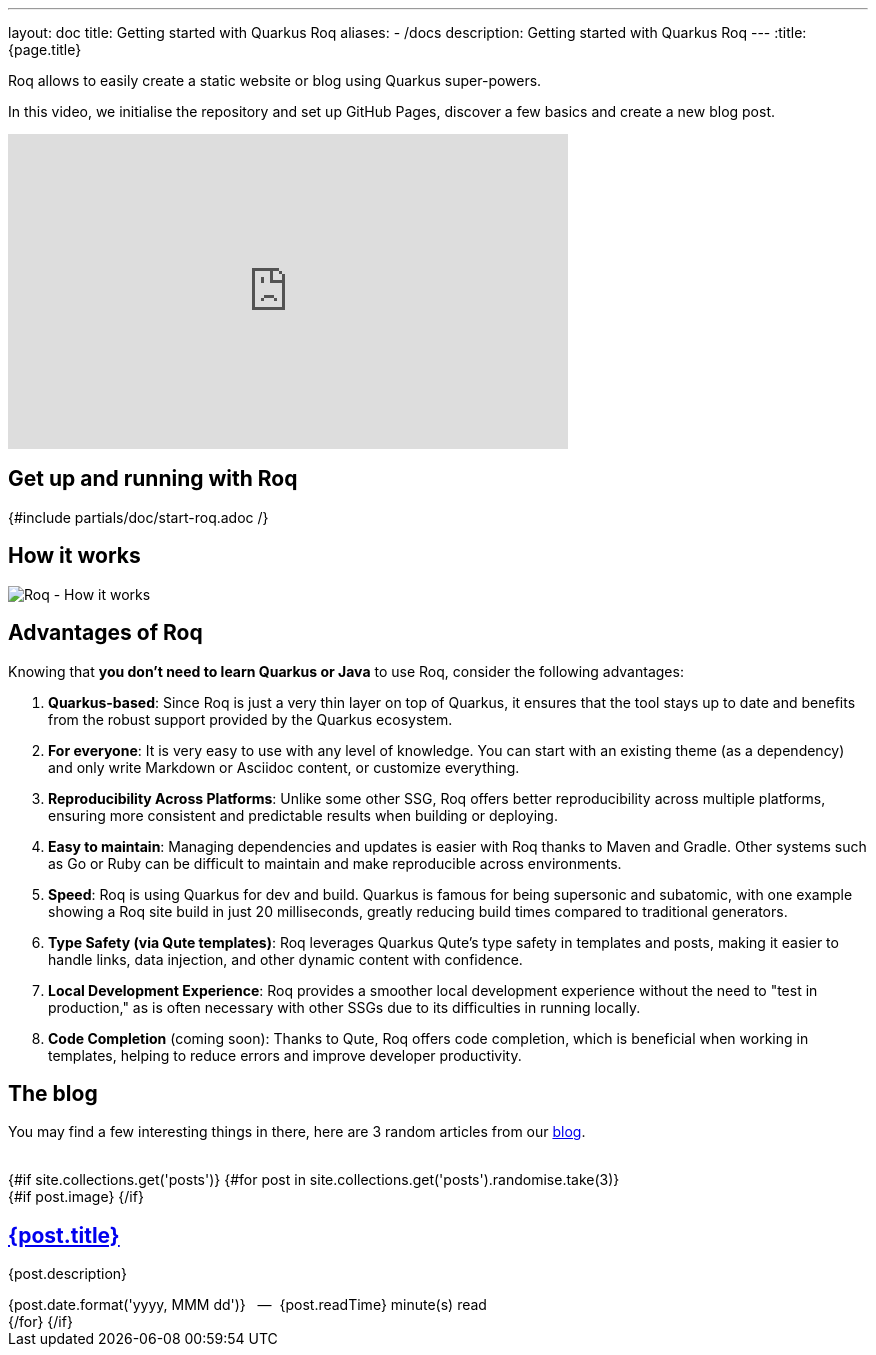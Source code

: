 ---
layout: doc
title: Getting started with Quarkus Roq
aliases:
  - /docs
description: Getting started with Quarkus Roq
---
:title: {page.title}

Roq allows to easily create a static website or blog using Quarkus super-powers.

In this video, we initialise the repository and set up GitHub Pages, discover a few basics and create a new blog post.

++++
<div class="video-wrapper">
    <iframe width="560" height="315" src="https://www.youtube.com/embed/fWBFqbQusbs?si=wQ2EpqyT9PEhHdju" title="YouTube video player" frameborder="0" allow="accelerometer; autoplay; clipboard-write; encrypted-media; gyroscope; picture-in-picture; web-share" referrerpolicy="strict-origin-when-cross-origin" allowfullscreen></iframe>
</div>
++++

[#generate]
== Get up and running with Roq

{#include partials/doc/start-roq.adoc /}

== How it works

// https://excalidraw.com/#json=zLN7CGLyb0s1QAs0V_kXh,DHTH94LaPVtZHRI-nnRpxg
image::./roq-how-it-works.png[Roq - How it works]

== Advantages of Roq

Knowing that *you don't need to learn Quarkus or Java* to use Roq, consider the following advantages:

1. *Quarkus-based*:
Since Roq is just a very thin layer on top of Quarkus, it ensures that the tool stays up to date and benefits from the robust support provided by the Quarkus ecosystem.

2. *For everyone*:
It is very easy to use with any level of knowledge. You can start with an existing theme (as a dependency) and only write Markdown or Asciidoc content, or customize everything.

3. *Reproducibility Across Platforms*:
Unlike some other SSG, Roq offers better reproducibility across multiple platforms, ensuring more consistent and predictable results when building or deploying.

4. *Easy to maintain*:
Managing dependencies and updates is easier with Roq thanks to Maven and Gradle. Other systems such as Go or Ruby can be difficult to maintain and make reproducible across environments.

5. *Speed*:
Roq is using Quarkus for dev and build. Quarkus is famous for being supersonic and subatomic, with one example showing a Roq site build in just 20 milliseconds, greatly reducing build times compared to traditional generators.

6. *Type Safety (via Qute templates)*:
Roq leverages Quarkus Qute's type safety in templates and posts, making it easier to handle links, data injection, and other dynamic content with confidence.

7. *Local Development Experience*:
Roq provides a smoother local development experience without the need to "test in production," as is often necessary with other SSGs due to its difficulties in running locally.

8. *Code Completion* (coming soon):
Thanks to Qute, Roq offers code completion, which is beneficial when working in templates, helping to reduce errors and improve developer productivity.

== The blog

You may find a few interesting things in there, here are 3 random articles from our link:{site.url}[blog].

++++
<br/>
{#if site.collections.get('posts')}
{#for post in site.collections.get('posts').randomise.take(3)}
<article class="post">
  {#if post.image}
  <a class="post-thumbnail" style='background-image: url("{post.image}")' href="{post.url}"></a>
  {/if}
  <div class="post-content">
    <h2 class="post-title"><a href="{post.url}">{post.title}</a></h2>
    <p>{post.description}</p>
    <span class="post-date">{post.date.format('yyyy, MMM dd')}&nbsp;&nbsp;&nbsp;—&nbsp;</span>
    <span class="post-words">
      {post.readTime} minute(s) read
    </span>
  </div>
</article>
{/for}
{/if}
++++
